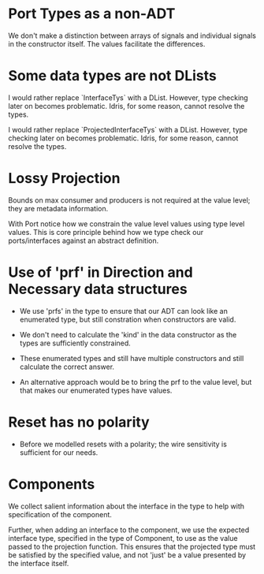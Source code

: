 * Port Types as a non-ADT

We don't make a distinction between arrays of signals and
individual signals in the constructor itself. The values facilitate
the differences.

* Some data types are not DLists

I would rather replace `InterfaceTys` with a DList. However, type
checking later on becomes problematic. Idris, for some reason, cannot
resolve the types.

I would rather replace `ProjectedInterfaceTys` with a DList. However, type
checking later on becomes problematic. Idris, for some reason, cannot
resolve the types.

* Lossy Projection

Bounds on max consumer and producers is not required at the value
level; they are metadata information.

With Port notice how we constrain the value level values using type
level values. This is core principle behind how we type check our
ports/interfaces against an abstract definition.

* Use of 'prf' in Direction and Necessary data structures

+ We use 'prfs' in the type to ensure that our ADT can look like an enumerated type, but still constration when constructors are valid.

+ We don't need to calculate the 'kind' in the data constructor as the types are sufficiently constrained.
+ These enumerated types and still have multiple constructors and still calculate the correct answer.

+ An alternative approach would be to bring the prf to the value level, but that makes our enumerated types have values.
* Reset has no polarity
+ Before we modelled resets with a polarity; the wire sensitivity is sufficient for our needs.
* Components

We collect salient information about the interface in the type to
help with specification of the component.

Further, when adding an interface to the component, we use the
expected interface type, specified in the type of Component, to use
as the value passed to the projection function. This ensures that
the projected type must be satisfied by the specified value, and
not 'just' be a value presented by the interface itself.
